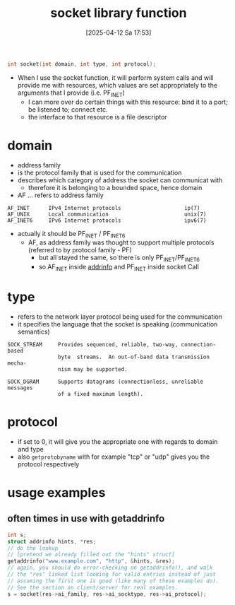 :PROPERTIES:
:ID:       605ee64d-ee8f-4d89-bec8-07822a2f9ee3
:END:
#+title: socket library function
#+date: [2025-04-12 Sa 17:53]
#+startup: overview

#+begin_src c
int socket(int domain, int type, int protocol);
#+end_src
- When I use the socket function, it will perform system calls and will provide me with resources, which values
  are set appropriately to the arguments that I provide (i.e. PF_INET)
  - I can more over do certain things with this resource: bind it to a port; be listened to; connect etc.
  - the interface to that resource is a file descriptor

* domain
- address family
- is the protocol family that is used for the communication
- describes which category of address the socket can communicat with
  - therefore it is belonging to a bounded space, hence domain
- AF ... refers to address family
#+begin_example
AF_INET      IPv4 Internet protocols                    ip(7)
AF_UNIX      Local communication                        unix(7)
AF_INET6     IPv6 Internet protocols                    ipv6(7)
#+end_example
- actually it should be PF_INET / PF_INET6
  - AF, as address family was thought to support multiple protocols (referred to by protocol family - PF)
    - but all stayed the same, so there is only PF_INET/PF_INET6
    - so AF_INET inside [[id:370a29f0-3734-47d5-9d79-e7341bb429b0][addrinfo]] and PF_INET inside socket Call
* type
- refers to the network layer protocol being used for the communication
- it specifies the language that the socket is speaking (communication semantics)
#+begin_example
SOCK_STREAM     Provides sequenced, reliable, two-way, connection-based
                byte  streams.  An out-of-band data transmission mecha‐
                nism may be supported.

SOCK_DGRAM      Supports datagrams (connectionless, unreliable messages
                of a fixed maximum length).
#+end_example
* protocol
- if set to 0, it will give you the appropriate one with regards to domain and type
- also =getprotobyname= with for example "tcp" or "udp" gives you the protocol respectively
* usage examples
** often times in use with getaddrinfo
#+begin_src c
int s;
struct addrinfo hints, *res;
// do the lookup
// [pretend we already filled out the "hints" struct]
getaddrinfo("www.example.com", "http", &hints, &res);
// again, you should do error-checking on getaddrinfo(), and walk
// the "res" linked list looking for valid entries instead of just
// assuming the first one is good (like many of these examples do).
// See the section on client/server for real examples.
s = socket(res->ai_family, res->ai_socktype, res->ai_protocol);
#+end_src
